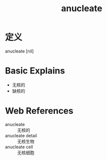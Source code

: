 #+title: anucleate
#+roam_tags:英语单词

* 定义
  
anucleate [nil]

* Basic Explains
- 无核的
- 缺核的

* Web References
- anucleate :: 无核的
- anucleate detail :: 无核生物
- anucleate cell :: 无核细胞
